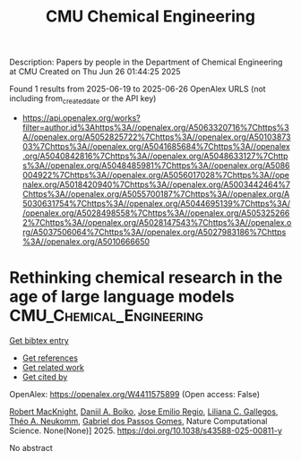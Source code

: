 #+TITLE: CMU Chemical Engineering
Description: Papers by people in the Department of Chemical Engineering at CMU
Created on Thu Jun 26 01:44:25 2025

Found 1 results from 2025-06-19 to 2025-06-26
OpenAlex URLS (not including from_created_date or the API key)
- [[https://api.openalex.org/works?filter=author.id%3Ahttps%3A//openalex.org/A5063320716%7Chttps%3A//openalex.org/A5052825722%7Chttps%3A//openalex.org/A5010387303%7Chttps%3A//openalex.org/A5041685684%7Chttps%3A//openalex.org/A5040842816%7Chttps%3A//openalex.org/A5048633127%7Chttps%3A//openalex.org/A5048485981%7Chttps%3A//openalex.org/A5086004922%7Chttps%3A//openalex.org/A5056017028%7Chttps%3A//openalex.org/A5018420940%7Chttps%3A//openalex.org/A5003442464%7Chttps%3A//openalex.org/A5055700187%7Chttps%3A//openalex.org/A5030631754%7Chttps%3A//openalex.org/A5044695139%7Chttps%3A//openalex.org/A5028498558%7Chttps%3A//openalex.org/A5053252662%7Chttps%3A//openalex.org/A5028147543%7Chttps%3A//openalex.org/A5037506064%7Chttps%3A//openalex.org/A5027983186%7Chttps%3A//openalex.org/A5010666650]]

* Rethinking chemical research in the age of large language models  :CMU_Chemical_Engineering:
:PROPERTIES:
:UUID: https://openalex.org/W4411575899
:TOPICS: Machine Learning in Materials Science, Computational Drug Discovery Methods, Biomedical Text Mining and Ontologies
:PUBLICATION_DATE: 2025-06-24
:END:    
    
[[elisp:(doi-add-bibtex-entry "https://doi.org/10.1038/s43588-025-00811-y")][Get bibtex entry]] 

- [[elisp:(progn (xref--push-markers (current-buffer) (point)) (oa--referenced-works "https://openalex.org/W4411575899"))][Get references]]
- [[elisp:(progn (xref--push-markers (current-buffer) (point)) (oa--related-works "https://openalex.org/W4411575899"))][Get related work]]
- [[elisp:(progn (xref--push-markers (current-buffer) (point)) (oa--cited-by-works "https://openalex.org/W4411575899"))][Get cited by]]

OpenAlex: https://openalex.org/W4411575899 (Open access: False)
    
[[https://openalex.org/A5060793099][Robert MacKnight]], [[https://openalex.org/A5065327102][Daniil A. Boiko]], [[https://openalex.org/A5118605177][Jose Emilio Regio]], [[https://openalex.org/A5014333643][Liliana C. Gallegos]], [[https://openalex.org/A5118605178][Théo A. Neukomm]], [[https://openalex.org/A5048633127][Gabriel dos Passos Gomes]], Nature Computational Science. None(None)] 2025. https://doi.org/10.1038/s43588-025-00811-y 
     
No abstract    

    
